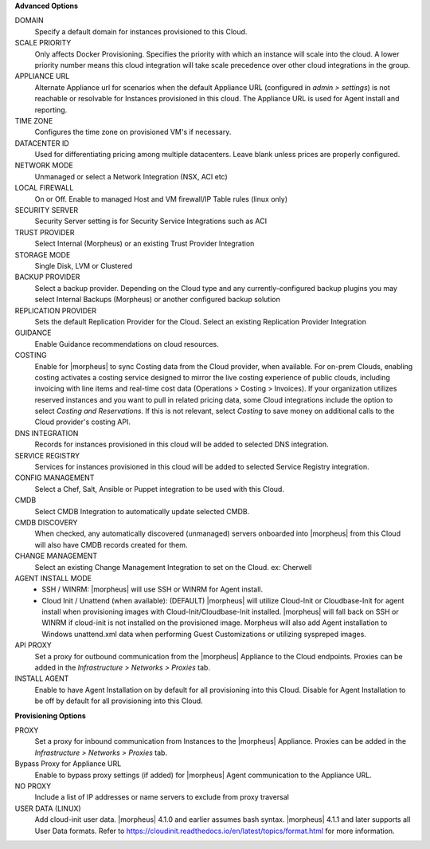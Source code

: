 **Advanced Options**

DOMAIN
  Specify a default domain for instances provisioned to this Cloud.
SCALE PRIORITY
  Only affects Docker Provisioning. Specifies the priority with which an instance will scale into the cloud. A lower priority number means this cloud integration will take scale precedence over other cloud integrations in the group.
APPLIANCE URL
  Alternate Appliance url for scenarios when the default Appliance URL (configured in `admin > settings`) is not reachable or resolvable for Instances provisioned in this cloud. The Appliance URL is used for Agent install and reporting.
TIME ZONE
  Configures the time zone on provisioned VM's if necessary.
DATACENTER ID
  Used for differentiating pricing among multiple datacenters. Leave blank unless prices are properly configured.
NETWORK MODE
  Unmanaged or select a Network Integration (NSX, ACI etc)
LOCAL FIREWALL
  On or Off. Enable to managed Host and VM firewall/IP Table rules (linux only)
SECURITY SERVER
  Security Server setting is for Security Service Integrations such as ACI
TRUST PROVIDER
  Select Internal (Morpheus) or an existing Trust Provider Integration
STORAGE MODE
  Single Disk, LVM or Clustered
BACKUP PROVIDER
  Select a backup provider. Depending on the Cloud type and any currently-configured backup plugins you may select Internal Backups (Morpheus) or another configured backup solution
REPLICATION PROVIDER
  Sets the default Replication Provider for the Cloud. Select an existing Replication Provider Integration
GUIDANCE
  Enable Guidance recommendations on cloud resources.
COSTING
  Enable for |morpheus| to sync Costing data from the Cloud provider, when available. For on-prem Clouds, enabling costing activates a costing service designed to mirror the live costing experience of public clouds, including invoicing with line items and real-time cost data (Operations > Costing > Invoices). If your organization utilizes reserved instances and you want to pull in related pricing data, some Cloud integrations include the option to select `Costing and Reservations`. If this is not relevant, select `Costing` to save money on additional calls to the Cloud provider's costing API.
DNS INTEGRATION
  Records for instances provisioned in this cloud will be added to selected DNS integration.
SERVICE REGISTRY
  Services for instances provisioned in this cloud will be added to selected Service Registry integration.
CONFIG MANAGEMENT
  Select a Chef, Salt, Ansible or Puppet integration to be used with this Cloud.
CMDB
  Select CMDB Integration to automatically update selected CMDB.
CMDB DISCOVERY
  When checked, any automatically discovered (unmanaged) servers onboarded into |morpheus| from this Cloud will also have CMDB records created for them.
CHANGE MANAGEMENT
  Select an existing Change Management Integration to set on the Cloud. ex: Cherwell
AGENT INSTALL MODE
  * SSH / WINRM: |morpheus| will use SSH or WINRM for Agent install.
  * Cloud Init / Unattend (when available): (DEFAULT) |morpheus| will utilize Cloud-Init or Cloudbase-Init for agent install when provisioning images with Cloud-Init/Cloudbase-Init installed. |morpheus| will fall back on SSH or WINRM if cloud-init is not installed on the provisioned image. Morpheus will also add Agent installation to Windows unattend.xml data when performing Guest Customizations or utilizing syspreped images.
API PROXY
  Set a proxy for outbound communication from the |morpheus| Appliance to the Cloud endpoints. Proxies can be added in the `Infrastructure > Networks > Proxies` tab.
INSTALL AGENT
  Enable to have Agent Installation on by default for all provisioning into this Cloud. Disable for Agent Installation to be off by default for all provisioning into this Cloud.

**Provisioning Options**

PROXY
  Set a proxy for inbound communication from Instances to the |morpheus| Appliance. Proxies can be added in the `Infrastructure > Networks > Proxies` tab.
Bypass Proxy for Appliance URL
  Enable to bypass proxy settings (if added) for |morpheus| Agent communication to the Appliance URL.
NO PROXY
  Include a list of IP addresses or name servers to exclude from proxy traversal
USER DATA (LINUX)
  Add cloud-init user data. |morpheus| 4.1.0 and earlier assumes bash syntax. |morpheus| 4.1.1 and later supports all User Data formats. Refer to https://cloudinit.readthedocs.io/en/latest/topics/format.html for more information.
